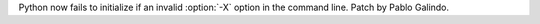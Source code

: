 Python now fails to initialize if an invalid :option:`-X` option in the
command line. Patch by Pablo Galindo.

